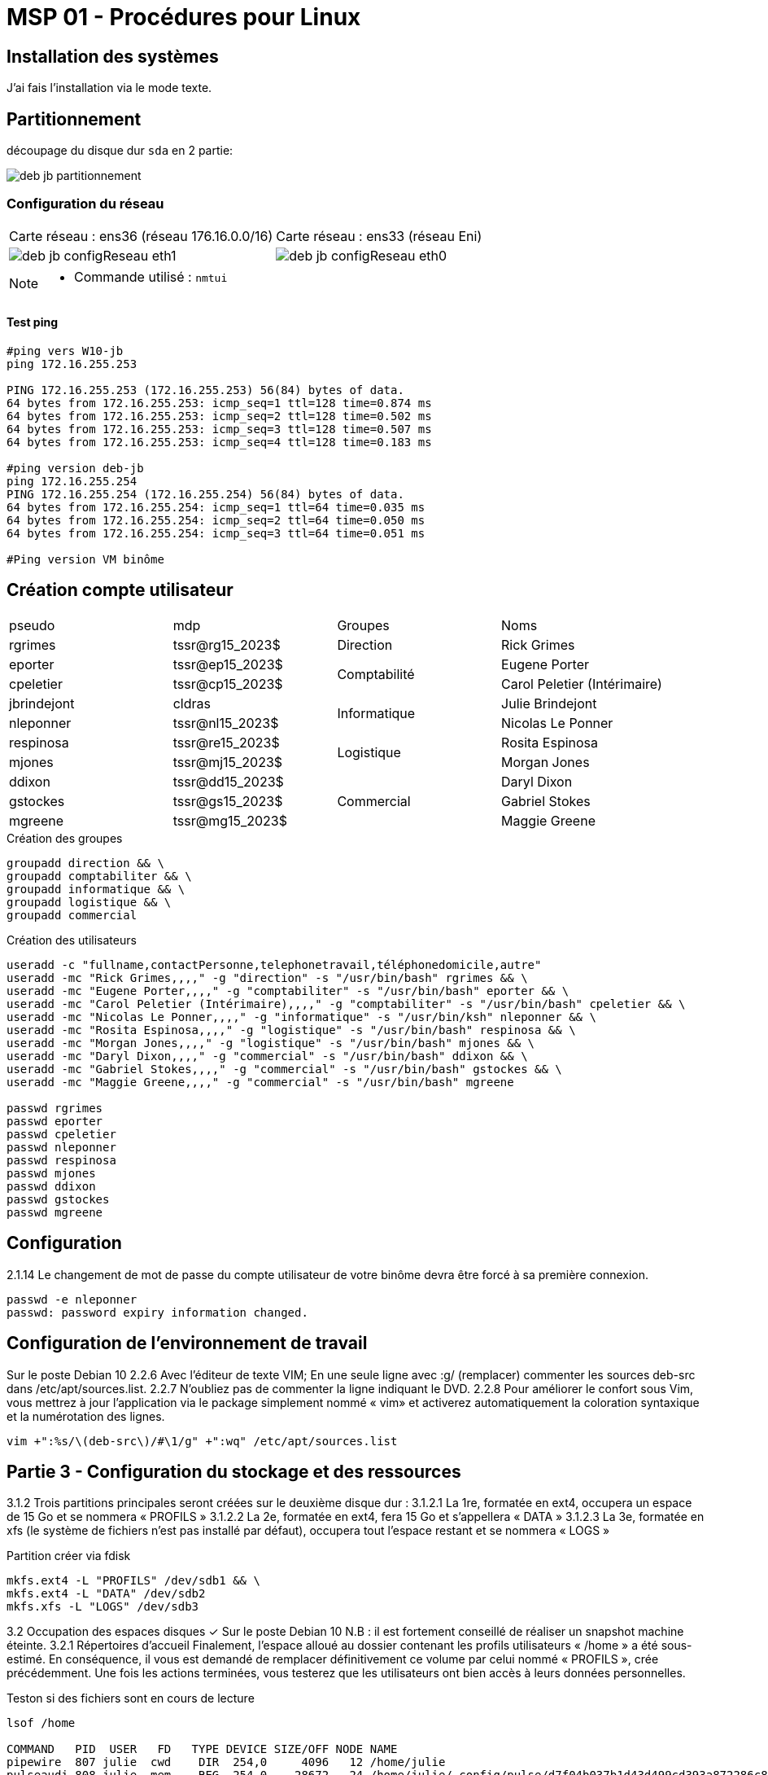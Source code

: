 =  MSP 01 - Procédures pour Linux
:navtitle: Procédure : Linux

== Installation des systèmes

J'ai fais l'installation via le mode texte.

== Partitionnement

découpage du disque dur `sda` en 2 partie:

image::tssr2023/msp/deb-jb-partitionnement.png[]

=== Configuration du réseau

|===
| Carte réseau : ens36 (réseau 176.16.0.0/16) | Carte réseau : ens33 (réseau Eni)
a| image::tssr2023/msp/deb-jb-configReseau-eth1.png[] a| image::tssr2023/msp/deb-jb-configReseau-eth0.png[]
|===

[NOTE]
====
* Commande utilisé : `nmtui`
====

==== Test ping

[source,bash]
----
#ping vers W10-jb
ping 172.16.255.253

PING 172.16.255.253 (172.16.255.253) 56(84) bytes of data.
64 bytes from 172.16.255.253: icmp_seq=1 ttl=128 time=0.874 ms
64 bytes from 172.16.255.253: icmp_seq=2 ttl=128 time=0.502 ms
64 bytes from 172.16.255.253: icmp_seq=3 ttl=128 time=0.507 ms
64 bytes from 172.16.255.253: icmp_seq=4 ttl=128 time=0.183 ms

#ping version deb-jb
ping 172.16.255.254
PING 172.16.255.254 (172.16.255.254) 56(84) bytes of data.
64 bytes from 172.16.255.254: icmp_seq=1 ttl=64 time=0.035 ms
64 bytes from 172.16.255.254: icmp_seq=2 ttl=64 time=0.050 ms
64 bytes from 172.16.255.254: icmp_seq=3 ttl=64 time=0.051 ms

#Ping version VM binôme

----

== Création compte utilisateur


|===
| pseudo         | mdp                    ^.^| Groupes       | Noms
|rgrimes         |	tssr@rg15_2023$	      ^.^| Direction     | Rick Grimes
|eporter  	     | tssr@ep15_2023$	     .2+^.^|  Comptabilité	| Eugene Porter
|cpeletier	     | tssr@cp15_2023$		                    | Carol Peletier (Intérimaire)
|jbrindejont	 | cldras	            .2+^.^|   Informatique	| Julie Brindejont
|nleponner	     | tssr@nl15_2023$		                       | Nicolas Le Ponner
|respinosa	     | tssr@re15_2023$	    .2+^.^| Logistique |	Rosita Espinosa
|mjones	         | tssr@mj15_2023$		                         | Morgan Jones
|ddixon	         | tssr@dd15_2023$	   .3+^.^| Commercial    | Daryl Dixon
|gstockes        |	tssr@gs15_2023$		                     | Gabriel Stokes
|mgreene	     | tssr@mg15_2023$	                         | 	Maggie Greene
|===


.Création des groupes
[source,bash]
----
groupadd direction && \
groupadd comptabiliter && \
groupadd informatique && \
groupadd logistique && \
groupadd commercial


----

.Création des utilisateurs
[source,bash]
----
useradd -c "fullname,contactPersonne,telephonetravail,téléphonedomicile,autre"
useradd -mc "Rick Grimes,,,," -g "direction" -s "/usr/bin/bash" rgrimes && \
useradd -mc "Eugene Porter,,,," -g "comptabiliter" -s "/usr/bin/bash" eporter && \
useradd -mc "Carol Peletier (Intérimaire),,,," -g "comptabiliter" -s "/usr/bin/bash" cpeletier && \
useradd -mc "Nicolas Le Ponner,,,," -g "informatique" -s "/usr/bin/ksh" nleponner && \
useradd -mc "Rosita Espinosa,,,," -g "logistique" -s "/usr/bin/bash" respinosa && \
useradd -mc "Morgan Jones,,,," -g "logistique" -s "/usr/bin/bash" mjones && \
useradd -mc "Daryl Dixon,,,," -g "commercial" -s "/usr/bin/bash" ddixon && \
useradd -mc "Gabriel Stokes,,,," -g "commercial" -s "/usr/bin/bash" gstockes && \
useradd -mc "Maggie Greene,,,," -g "commercial" -s "/usr/bin/bash" mgreene

passwd rgrimes
passwd eporter
passwd cpeletier
passwd nleponner
passwd respinosa
passwd mjones
passwd ddixon
passwd gstockes
passwd mgreene
----

== Configuration

2.1.14 Le changement de mot de passe du compte utilisateur de votre binôme devra être forcé à sa première connexion.

[source,shell]
----
passwd -e nleponner
passwd: password expiry information changed.
----

== Configuration de l’environnement de travail

Sur le poste Debian 10
2.2.6 Avec l’éditeur de texte VIM; En une seule ligne avec :g/ (remplacer) commenter les sources deb-src dans /etc/apt/sources.list.
2.2.7 N’oubliez pas de commenter la ligne indiquant le DVD.
2.2.8 Pour améliorer le confort sous Vim, vous mettrez à jour l’application via le package simplement nommé « vim» et activerez automatiquement la coloration syntaxique et la numérotation des lignes.

[source,bash]
----
vim +":%s/\(deb-src\)/#\1/g" +":wq" /etc/apt/sources.list
----

== Partie 3 - Configuration du stockage et des ressources

3.1.2 Trois partitions principales seront créées sur le deuxième disque dur :
3.1.2.1 La 1re, formatée en ext4, occupera un espace de 15 Go et se nommera « PROFILS »
3.1.2.2 La 2e, formatée en ext4, fera 15 Go et s’appellera « DATA »
3.1.2.3 La 3e, formatée en xfs (le système de fichiers n’est pas installé par défaut), occupera tout l’espace restant et se nommera « LOGS »

Partition créer via fdisk

[source,bash]
----
mkfs.ext4 -L "PROFILS" /dev/sdb1 && \
mkfs.ext4 -L "DATA" /dev/sdb2
mkfs.xfs -L "LOGS" /dev/sdb3
----

3.2 Occupation des espaces disques
✓ Sur le poste Debian 10
N.B : il est fortement conseillé de réaliser un snapshot machine éteinte.
3.2.1 Répertoires d’accueil
Finalement, l’espace alloué au dossier contenant les profils utilisateurs « /home » a été sous-estimé. En conséquence, il vous est demandé de remplacer définitivement ce volume par celui nommé « PROFILS », crée précédemment. Une fois les actions terminées, vous testerez que les utilisateurs ont bien accès à leurs données personnelles.

Teston si des fichiers sont en cours de lecture
[source,bash]
----
lsof /home

COMMAND   PID  USER   FD   TYPE DEVICE SIZE/OFF NODE NAME
pipewire  807 julie  cwd    DIR  254,0     4096   12 /home/julie
pulseaudi 808 julie  mem    REG  254,0    28672   24 /home/julie/.config/pulse/d7f04b037b1d43d499cd393a872286c8-card-database.tdb
pulseaudi 808 julie  mem    REG  254,0    12288   22 /home/julie/.config/pulse/d7f04b037b1d43d499cd393a872286c8-device-volumes.tdb
pulseaudi 808 julie  mem    REG  254,0      696   23 /home/julie/.config/pulse/d7f04b037b1d43d499cd393a872286c8-stream-volumes.tdb
pulseaudi 808 julie   10u   REG  254,0    12288   22 /home/julie/.config/pulse/d7f04b037b1d43d499cd393a872286c8-device-volumes.tdb
pulseaudi 808 julie   11u   REG  254,0      696   23 /home/julie/.config/pulse/d7f04b037b1d43d499cd393a872286c8-stream-volumes.tdb
pulseaudi 808 julie   12u   REG  254,0    28672   24 /home/julie/.config/pulse/d7f04b037b1d43d499cd393a872286c8-card-database.tdb
dbus-daem 812 julie  cwd    DIR  254,0     4096   12 /home/julie
pipewire- 816 julie  cwd    DIR  254,0     4096   12 /home/julie
pipewire- 816 julie    3u   DIR  254,0     4096   39 /home/julie/.config/pipewire-media-session
gsettings 826 julie  mem    REG  254,0      928   66 /home/julie/.config/dconf/user
julie@deb-jb:/$

----

Basculons sur la cible multi-user.target

[source,bash]
----
systemctl isolate multi-user.target
----